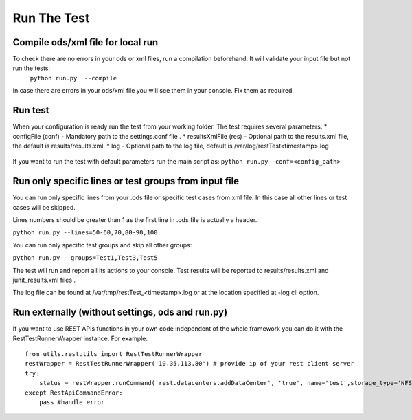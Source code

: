Run The Test
============

Compile ods/xml file for local run
-----------------------------------
To check there  are no errors in your ods or xml files, run a compilation beforehand. It will  validate your input file but  not run the tests:
    ``python run.py  --compile``
In case there are errors in your ods/xml file you will see them in your console. Fix them as required.  

Run test
--------
When your configuration is ready run the test from your working folder. The test requires several parameters:
* configFile (conf) - Mandatory path to the settings.conf file .
* resultsXmlFile (res) - Optional path to the results.xml file, the default is results/results.xml. 
* log - Optional path to the log file, default is /var/log/restTest<timestamp>.log
      .. seealso::
        Run ``python run.py --help`` for other possible options.
If you want to run the test with default parameters  run the main script as: 
``python run.py -conf=<config_path>``

Run only specific lines or test groups from input file
------------------------------------------------------
You can run only specific lines from your .ods file or specific test cases from xml file. In this case all other lines or test cases will be skipped.

Lines numbers should be greater than 1 as the first line in .ods file is actually a header.

``python run.py --lines=50-60,70,80-90,100``

You can run only specific test groups and skip all other groups:

``python run.py --groups=Test1,Test3,Test5``

The test will  run and report all its actions to your console. Test results will be reported to results/results.xml and junit_results.xml files .

The log file can be found at /var/tmp/restTest_<timestamp>.log or at the location specified at -log cli option.

Run externally (without settings, ods and run.py)
-------------------------------------------------
If you want to use REST APIs functions in your own code independent of the whole framework you can do it with the RestTestRunnerWrapper instance. For example::

    from utils.restutils import RestTestRunnerWrapper
    restWrapper = RestTestRunnerWrapper('10.35.113.80') # provide ip of your rest client server
    try:
        status = restWrapper.runCommand('rest.datacenters.addDataCenter', 'true', name='test',storage_type='NFS', version='2.2') # run the function via wrapper, first parameter is a function path, then a list of function's parameters
    except RestApiCommandError:
        pass #handle error